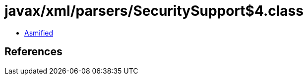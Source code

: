 = javax/xml/parsers/SecuritySupport$4.class

 - link:SecuritySupport$4-asmified.java[Asmified]

== References

